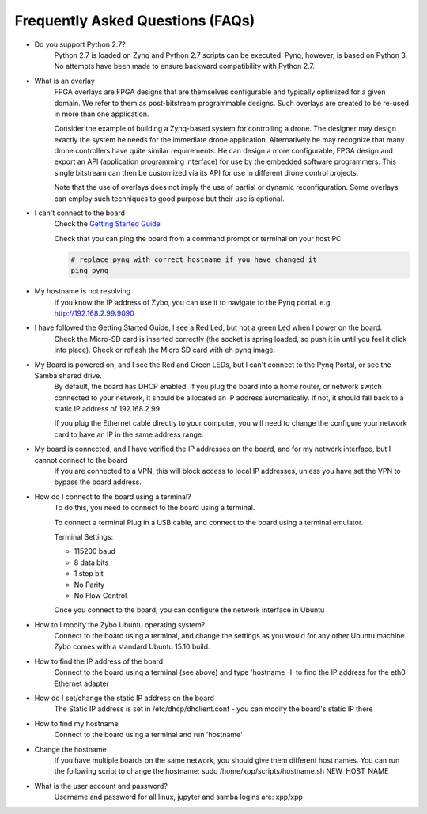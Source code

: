 .. _faq:

Frequently Asked Questions (FAQs)
=================================


* Do you support Python 2.7?
   Python 2.7 is loaded on Zynq and Python 2.7 scripts can be executed. Pynq, however, is based on Python 3.  No attempts have been made to ensure backward compatibility with Python 2.7.


* What is an overlay
   FPGA overlays are FPGA designs that are themselves configurable and typically optimized for a given domain.  We refer to them as post-bitstream programmable designs.  Such overlays are created to be re-used in more than one application.

   Consider the example of building a Zynq-based system for controlling a drone.  The designer may design exactly the system he needs for the immediate drone application.  Alternatively he may recognize that many drone controllers have quite similar requirements.  He can design a more configurable, FPGA design and export an API (application programming interface) for use by the embedded software programmers.  This single bitstream can then be customized via its API for use in different drone control projects.

   Note that the use of overlays does not imply the use of partial or dynamic reconfiguration. Some overlays can employ such techniques to good purpose but their use is optional.
   
* I can't connect to the board
   Check the `Getting Started Guide <2_getting_started.html>`_
   
   Check that you can ping the board from a command prompt or terminal on your host PC
   
   .. code-block:: console
   
      # replace pynq with correct hostname if you have changed it
      ping pynq
   
* My hostname is not resolving
   If you know the IP address of Zybo, you can use it to navigate to the Pynq portal. e.g.  http://192.168.2.99:9090

* I have followed the Getting Started Guide, I see a Red Led, but not a green Led when I power on the board. 
   Check the Micro-SD card is inserted correctly (the socket is spring loaded, so push it in until you feel it click into place). Check or reflash the Micro SD card with eh pynq image. 
   
* My Board is powered on, and I see the Red and Green LEDs, but I can't connect to the Pynq Portal, or see the Samba shared drive.
   By default, the board has DHCP enabled. If you plug the board into a home router, or network switch connected to your network, it should be allocated an IP address automatically. If not, it should fall back to a static IP address of 192.168.2.99
   
   If you plug the Ethernet cable directly to your computer, you will need to change the configure your network card to have an IP in the same address range.  
   
* My board is connected, and I have verified the IP addresses on the board, and for my network interface, but I cannot connect to the board
   If you are connected to a VPN, this will block access to local IP addresses, unless you have set the VPN to bypass the board address.

* How do I connect to the board using a terminal?
   To do this, you need to connect to the board using a terminal.
   
   To connect a terminal
   Plug in a USB cable, and connect to the board using a terminal emulator. 
   
   Terminal Settings: 
   
   * 115200 baud
   * 8 data bits
   * 1 stop bit
   * No Parity
   * No Flow Control
   
   Once you connect to the board, you can configure the network interface in Ubuntu
   
* How to I modify the Zybo Ubuntu operating system?
   Connect to the board using a terminal, and change the settings as you would for any other Ubuntu machine.  Zybo comes with a standard Ubuntu 15.10 build.   
   
* How to find the IP address of the board
   Connect to the board using a terminal (see above) and type 'hostname -I' to find the IP address for the eth0 Ethernet adapter
   
* How do I set/change the static IP address on the board 
   The Static IP address is set in /etc/dhcp/dhclient.conf  - you can modify the board's static IP there
   
* How to find my hostname   
   Connect to the board using a terminal and run 'hostname'
   
* Change the hostname
   If you have multiple boards on the same network, you should give them different host names. 
   You can run the following script to change the hostname:
   sudo /home/xpp/scripts/hostname.sh NEW_HOST_NAME
   
* What is the user account and password?
   Username and password for all linux, jupyter and samba logins are: xpp/xpp
